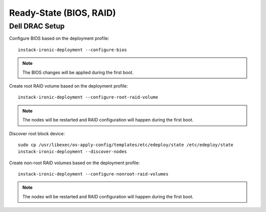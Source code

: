 Ready-State (BIOS, RAID)
========================


Dell DRAC Setup
---------------

Configure BIOS based on the deployment profile::

    instack-ironic-deployment --configure-bios

.. note:: The BIOS changes will be applied during the first boot.

Create root RAID volume based on the deployment profile::

    instack-ironic-deployment --configure-root-raid-volume

.. note:: The nodes will be restarted and RAID configuration will happen during
   the first boot.

Discover root block device::

    sudo cp /usr/libexec/os-apply-config/templates/etc/edeploy/state /etc/edeploy/state
    instack-ironic-deployment --discover-nodes

Create non-root RAID volumes based on the deployment profile::

    instack-ironic-deployment --configure-nonroot-raid-volumes

.. note:: The nodes will be restarted and RAID configuration will happen during
   the first boot.
